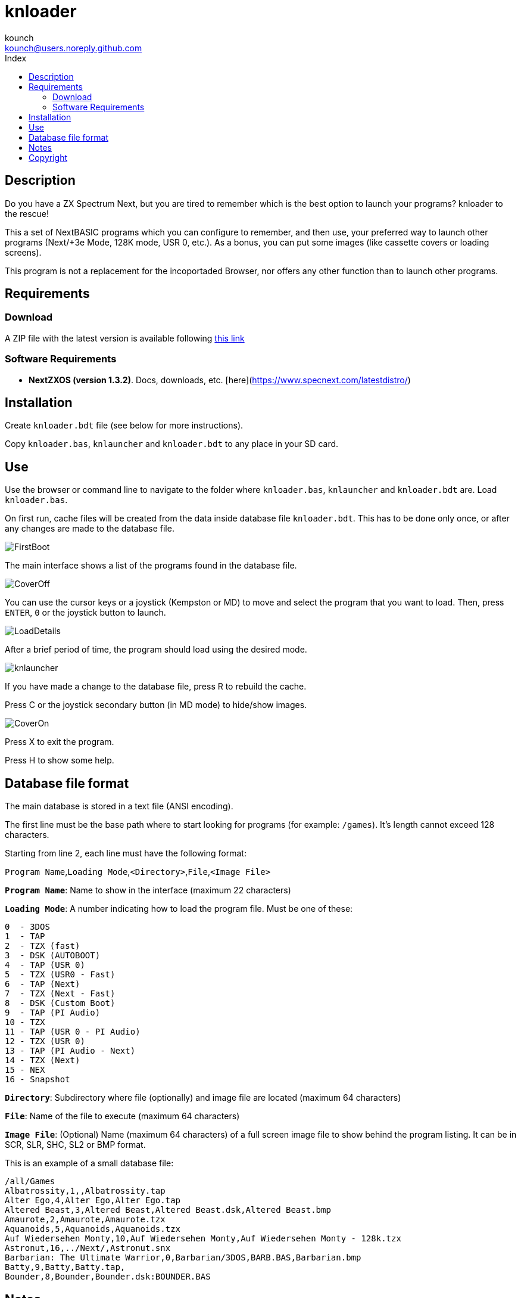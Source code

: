 = knloader
:author: kounch
:email: kounch@users.noreply.github.com
:Revision:  1.0
:description: English Manual for knloader
:keywords: Manual, English, knloader, ZX Spectrum Next, BASIC, Launcher
:icons: font 
:toc: left
:toc-title: Index
:toclevels: 4

<<<

== Description

Do you have a ZX Spectrum Next, but you are tired to remember which is the best option to launch your programs? knloader to the rescue!

This a set of NextBASIC programs which you can configure to remember, and then use, your preferred way to launch other programs (Next/+3e Mode, 128K mode, USR 0, etc.). As a bonus, you can put some images (like cassette covers or loading screens).

This program is not a replacement for the incoportaded Browser, nor offers any other function than to launch other programs.

<<<

== Requirements

=== Download

A ZIP file with the latest version is available following https://github.com/kounch/knloader/releases/latest[this link]

=== Software Requirements

- *NextZXOS (version 1.3.2)*. Docs, downloads, etc. [here](https://www.specnext.com/latestdistro/)

<<<

== Installation

Create `knloader.bdt` file (see below for more instructions).

Copy `knloader.bas`, `knlauncher` and `knloader.bdt` to any place in your SD card.

<<<

== Use

Use the browser or command line to navigate to the folder where `knloader.bas`, `knlauncher` and `knloader.bdt` are. Load `knloader.bas`.

On first run, cache files will be created from the data inside database file `knloader.bdt`. This has to be done only once, or after any changes are made to the database file.

[.text-center] 
image::FirstBoot.png[] 

<<<

The main interface shows a list of the programs found in the database file.

[.text-center] 
image::CoverOff.png[]

<<<

You can use the cursor keys or a joystick (Kempston or MD) to move and select the program that you want to load. Then, press `ENTER`, `0` or the joystick button to launch.

[.text-center] 
image::LoadDetails.png[]

<<<

After a brief period of time, the program should load using the desired mode.

[.text-center] 
image::knlauncher.png[]

<<<

If you have made a change to the database file, press R to rebuild the cache.

Press C or the joystick secondary button (in MD mode) to hide/show images.

[.text-center] 
image::CoverOn.png[]

Press X to exit the program.

Press H to show some help.

<<<

== Database file format

The main database is stored in a text file (ANSI encoding).

The first line must be the base path where to start looking for programs (for example: `/games`). It's length cannot exceed 128 characters.

Starting from line 2, each line must have the following format:

`Program Name`,`Loading Mode`,`<Directory>`,`File`,`<Image File>`

*`Program Name`*: Name to show in the interface (maximum 22 characters)

*`Loading Mode`*: A number indicating how to load the program file. Must be one of these:

    0  - 3DOS
    1  - TAP
    2  - TZX (fast)
    3  - DSK (AUTOBOOT)
    4  - TAP (USR 0)
    5  - TZX (USR0 - Fast)
    6  - TAP (Next)
    7  - TZX (Next - Fast)
    8  - DSK (Custom Boot)
    9  - TAP (PI Audio)
    10 - TZX
    11 - TAP (USR 0 - PI Audio)
    12 - TZX (USR 0)
    13 - TAP (PI Audio - Next)
    14 - TZX (Next)
    15 - NEX
    16 - Snapshot

*`Directory`*: Subdirectory where file (optionally) and image file are located (maximum 64 characters)

*`File`*: Name of the file to execute (maximum 64 characters)

*`Image File`*: (Optional) Name (maximum 64 characters) of a full screen image file to show behind the program listing. It can be in SCR, SLR, SHC, SL2 or BMP format.

This is an example of a small database file:

[source]
----
/all/Games
Albatrossity,1,,Albatrossity.tap
Alter Ego,4,Alter Ego,Alter Ego.tap
Altered Beast,3,Altered Beast,Altered Beast.dsk,Altered Beast.bmp
Amaurote,2,Amaurote,Amaurote.tzx
Aquanoids,5,Aquanoids,Aquanoids.tzx
Auf Wiedersehen Monty,10,Auf Wiedersehen Monty,Auf Wiedersehen Monty - 128k.tzx
Astronut,16,../Next/,Astronut.snx
Barbarian: The Ultimate Warrior,0,Barbarian/3DOS,BARB.BAS,Barbarian.bmp
Batty,9,Batty,Batty.tap,
Bounder,8,Bounder,Bounder.dsk:BOUNDER.BAS
----


<<<

== Notes

This program creates a preferences file named `opts.tmp` inside the same folder where `knloader.bas` is installed.

It also creates a variable number of cache files inside `/tmp/knloader`. This is necessary to speed up the program execution and overcome RAM limitations for large database files. However, if the database file is not changed, these will become read only on all subsequent executions.

<<<

== Copyright

Copyright (c) 2020 kounch

Some of the code used to launch programs has been adapted from the official NextZXOS distribution (especifically from `browser.cfg`, `tapload.bas` and `tzxload.bas`).

**_Spectrum Next_** and **_System/Next_** are © **SpecNext Ltd**.

Permission to use, copy, modify, and/or distribute this software for any purpose with or without fee is hereby granted, provided that the above copyright notice and this permission notice appear in all copies.

THE SOFTWARE IS PROVIDED "AS IS" AND THE AUTHOR DISCLAIMS ALL WARRANTIES WITH REGARD TO THIS SOFTWARE INCLUDING ALL IMPLIED WARRANTIES OF MERCHANTABILITY AND FITNESS. IN NO EVENT SHALL THE AUTHOR BE LIABLE FOR ANY SPECIAL, DIRECT, INDIRECT, OR CONSEQUENTIAL DAMAGES OR ANY DAMAGES WHATSOEVER RESULTING FROM LOSS OF USE, DATA OR PROFITS, WHETHER IN AN ACTION OF CONTRACT, NEGLIGENCE OR OTHER TORTIOUS ACTION, ARISING OUT OF OR IN CONNECTION WITH THE USE OR PERFORMANCE OF THIS SOFTWARE
